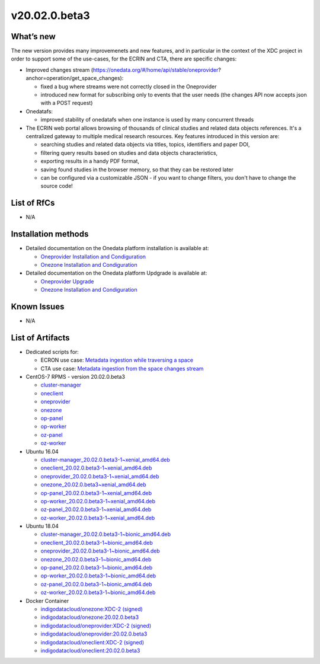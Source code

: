 v20.02.0.beta3
------------

What’s new
~~~~~~~~~~

The new version provides many improvemenets and new features, and in particular in the
context of the XDC project in order to support some of the use-cases, for the ECRIN and CTA, there are specific changes:

- Improved changes stream (https://onedata.org/#/home/api/stable/oneprovider?anchor=operation/get_space_changes):

  - fixed a bug where streams were not correctly closed in the Oneprovider
  - introduced new format for subscribing only to events that the user needs (the changes API now accepts json with a POST request)

- Onedatafs:

  - improved stability of onedatafs when one instance is used by many concurrent threads

- The ECRIN web portal allows browsing of thousands of clinical studies and related data objects references. 
  It's a centralized gateway to multiple medical research resources. Key features introduced in this version are:

  - searching studies and related data objects via titles, topics, identifiers and paper DOI,
  - filtering query results based on studies and data objects characteristics,
  - exporting results in a handy PDF format,
  - saving found studies in the browser memory, so that they can be restored later
  - can be configured via a customizable JSON - if you want to change filters, you don't have to change the source code!


List of RfCs
~~~~~~~~~~~~
- N/A

Installation methods
~~~~~~~~~~~~~~~~~~~~

- Detailed documentation on the Onedata platform installation is available at:

  - `Oneprovider Installation and Condiguration <https://onedata.org/#/home/documentation/doc/administering_onedata/deployment_tutorial.html>`_ 
  - `Onezone Installation and Condiguration <https://onedata.org/#/home/documentation/doc/administering_onedata/onezone_tutorial.html>`_ 

- Detailed documentation on the Onedata platform Updgrade is available at:

  - `Oneprovider Upgrade <https://onedata.org/#/home/documentation/doc/administering_onedata/oneprovider_tutorial[upgrading].html>`_ 
  - `Onezone Installation and Condiguration <https://onedata.org/#/home/documentation/doc/administering_onedata/onezone_tutorial[upgrading].html>`_ 

Known Issues
~~~~~~~~~~~~

- N/A

List of Artifacts
~~~~~~~~~~~~~~~~~

- Dedicated scripts for:

  - ECRON use case: `Metadata ingestion while traversing a space <https://github.com/indigo-dc/onedata-samples/tree/v1.2/metadata/space-traverse>`_
  - CTA use case: `Metadata ingestion from the space changes stream <https://github.com/indigo-dc/onedata-samples/tree/v1.2/metadata/changes-stream>`_

- CentOS-7 RPMS - version 20.02.0.beta3

  - `cluster-manager <https://repo.indigo-datacloud.eu/repository/xdc/production/2/centos7/x86_64/updates/repoview/onedata2002-cluster-manager.html>`_
  - `oneclient <https://repo.indigo-datacloud.eu/repository/xdc/production/2/centos7/x86_64/updates/repoview/oneclient.html>`_
  - `oneprovider <https://repo.indigo-datacloud.eu/repository/xdc/production/2/centos7/x86_64/updates/repoview/onedata2002-oneprovider.html>`_
  - `onezone <https://repo.indigo-datacloud.eu/repository/xdc/production/2/centos7/x86_64/updates/repoview/onedata2002-onezone.html>`_
  - `op-panel <https://repo.indigo-datacloud.eu/repository/xdc/production/2/centos7/x86_64/updates/repoview/onedata2002-op-panel.html>`_
  - `op-worker <https://repo.indigo-datacloud.eu/repository/xdc/production/2/centos7/x86_64/updates/repoview/onedata2002-op-worker.html>`_
  - `oz-panel <https://repo.indigo-datacloud.eu/repository/xdc/production/2/centos7/x86_64/updates/repoview/onedata2002-oz-panel.html>`_
  - `oz-worker <https://repo.indigo-datacloud.eu/repository/xdc/production/2/centos7/x86_64/updates/repoview/onedata2002-oz-worker.html>`_

- Ubuntu 16.04

  - `cluster-manager_20.02.0.beta3-1~xenial_amd64.deb <https://repo.indigo-datacloud.eu/repository/xdc/production/2/ubuntu/dists/xenial-updates/main/binary-amd64/cluster-manager_19.02.1-1~xenial_amd64.deb>`_
  - `oneclient_20.02.0.beta3-1~xenial_amd64.deb <https://repo.indigo-datacloud.eu/repository/xdc/production/2/ubuntu/dists/xenial-updates/main/binary-amd64/oneclient_20.02.0.beta3-1~xenial_amd64.deb>`_
  - `oneprovider_20.02.0.beta3-1~xenial_amd64.deb <https://repo.indigo-datacloud.eu/repository/xdc/production/2/ubuntu/dists/xenial-updates/main/binary-amd64/oneprovider_20.02.0.beta3-1~xenial_amd64.deb>`_
  - `onezone_20.02.0.beta3~xenial_amd64.deb <https://repo.indigo-datacloud.eu/repository/xdc/production/2/ubuntu/dists/xenial-updates/main/binary-amd64/onezone_20.02.0.beta3-1~xenial_amd64.deb>`_
  - `op-panel_20.02.0.beta3-1~xenial_amd64.deb <https://repo.indigo-datacloud.eu/repository/xdc/production/2/ubuntu/dists/xenial-updates/main/binary-amd64/op-panel_20.02.0.beta3-1~xenial_amd64.deb>`_
  - `op-worker_20.02.0.beta3-1~xenial_amd64.deb <https://repo.indigo-datacloud.eu/repository/xdc/production/2/ubuntu/dists/xenial-updates/main/binary-amd64/op-worker_20.02.0.beta3-1~xenial_amd64.deb>`_
  - `oz-panel_20.02.0.beta3-1~xenial_amd64.deb <https://repo.indigo-datacloud.eu/repository/xdc/production/2/ubuntu/dists/xenial-updates/main/binary-amd64/oz-panel_20.02.0.beta3-1~xenial_amd64.deb>`_
  - `oz-worker_20.02.0.beta3-1~xenial_amd64.deb <https://repo.indigo-datacloud.eu/repository/xdc/production/2/ubuntu/dists/xenial-updates/main/binary-amd64/oz-worker_20.02.0.beta31-1~xenial_amd64.deb>`_

- Ubuntu 18.04

  - `cluster-manager_20.02.0.beta3-1~bionic_amd64.deb <https://repo.indigo-datacloud.eu/repository/xdc/production/2/ubuntu/dists/bionic-updates/main/binary-amd64/cluster-manager_20.02.0.beta3-1~bionic_amd64.deb>`_
  - `oneclient_20.02.0.beta3-1~bionic_amd64.deb <https://repo.indigo-datacloud.eu/repository/xdc/production/2/ubuntu/dists/bionic-updates/main/binary-amd64/oneclient_20.02.0.beta3-1~bionic_amd64.deb>`_
  - `oneprovider_20.02.0.beta3-1~bionic_amd64.deb <https://repo.indigo-datacloud.eu/repository/xdc/production/2/ubuntu/dists/bionic-updates/main/binary-amd64/oneprovider_20.02.0.beta3-1~bionic_amd64.deb>`_
  - `onezone_20.02.0.beta3-1~bionic_amd64.deb <https://repo.indigo-datacloud.eu/repository/xdc/production/2/ubuntu/dists/bionic-updates/main/binary-amd64/onezone_20.02.0.beta3-1~bionic_amd64.deb>`_
  - `op-panel_20.02.0.beta3-1~bionic_amd64.deb <https://repo.indigo-datacloud.eu/repository/xdc/production/2/ubuntu/dists/bionic-updates/main/binary-amd64/op-panel_20.02.0.beta3-1~bionic_amd64.deb>`_
  - `op-worker_20.02.0.beta3-1~bionic_amd64.deb <https://repo.indigo-datacloud.eu/repository/xdc/production/2/ubuntu/dists/bionic-updates/main/binary-amd64/op-worker_20.02.0.beta3-1~bionic_amd64.deb>`_
  - `oz-panel_20.02.0.beta3-1~bionic_amd64.deb <https://repo.indigo-datacloud.eu/repository/xdc/production/2/ubuntu/dists/bionic-updates/main/binary-amd64/oz-panel_20.02.0.beta3-1~bionic_amd64.deb>`_
  - `oz-worker_20.02.0.beta3-1~bionic_amd64.deb <https://repo.indigo-datacloud.eu/repository/xdc/production/2/ubuntu/dists/bionic-updates/main/binary-amd64/oz-worker_20.02.0.beta3-1~bionic_amd64.deb>`_

- Docker Container

  - `indigodatacloud/onezone:XDC-2 (signed) <https://hub.docker.com/layers/indigodatacloud/onezone/XDC-2/images/sha256-ecb468fb433ffa6ea95b45fbad4ff2ce26ded8336121913cfd279823c852cd27?context=explore>`_
  - `indigodatacloud/onezone:20.02.0.beta3 <https://hub.docker.com/layers/indigodatacloud/onezone/20.02.0-beta3/images/sha256-ecb468fb433ffa6ea95b45fbad4ff2ce26ded8336121913cfd279823c852cd27?context=explore>`_
  - `indigodatacloud/oneprovider:XDC-2 (signed) <https://hub.docker.com/layers/indigodatacloud/oneprovider/XDC-2/images/sha256-44c43523997a2971fa84f18ccedc76d1e2f1a0b5cd1c0d14a46361534cd7a7b5?context=explore>`_
  - `indigodatacloud/oneprovider:20.02.0.beta3 <https://hub.docker.com/layers/indigodatacloud/oneprovider/20.02.0-beta3/images/sha256-44c43523997a2971fa84f18ccedc76d1e2f1a0b5cd1c0d14a46361534cd7a7b5?context=explore>`_
  - `indigodatacloud/oneclient:XDC-2 (signed) <https://hub.docker.com/layers/indigodatacloud/oneclient/XDC-2/images/sha256-284e2cd37f91c0d2d622d00e415f70f5ff5dcacaeeba63241963382fff4c29a9?context=explore>`_
  - `indigodatacloud/oneclient:20.02.0.beta3 <https://hub.docker.com/layers/indigodatacloud/oneclient/20.02.0-beta3/images/sha256-284e2cd37f91c0d2d622d00e415f70f5ff5dcacaeeba63241963382fff4c29a9?context=explore>`_
